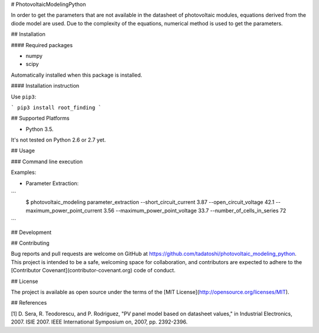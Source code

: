 # PhotovoltaicModelingPython

In order to get the parameters that are not available in the datasheet of photovoltaic modules, equations derived from the diode model are used. Due to the complexity of the equations, numerical method is used to get the parameters.  

## Installation

#### Required packages

* numpy

* scipy

Automatically installed when this package is installed. 

#### Installation instruction

Use ``pip3``:

```
pip3 install root_finding
```

## Supported Platforms

* Python 3.5. 

It's not tested on Python 2.6 or 2.7 yet. 

## Usage

### Command line execution

Examples: 

* Parameter Extraction:

```
    $ photovoltaic_modeling parameter_extraction --short_circuit_current 3.87 --open_circuit_voltage 42.1 --maximum_power_point_current 3.56 --maximum_power_point_voltage 33.7 --number_of_cells_in_series 72
```

## Development



## Contributing

Bug reports and pull requests are welcome on GitHub at https://github.com/tadatoshi/photovoltaic_modeling_python. This project is intended to be a safe, welcoming space for collaboration, and contributors are expected to adhere to the [Contributor Covenant](contributor-covenant.org) code of conduct.

## License

The project is available as open source under the terms of the [MIT License](http://opensource.org/licenses/MIT).

## References

[1] D. Sera, R. Teodorescu, and P. Rodriguez, "PV panel model based on datasheet values," in Industrial Electronics, 2007. ISIE 2007. IEEE International Symposium on, 2007, pp. 2392-2396.



